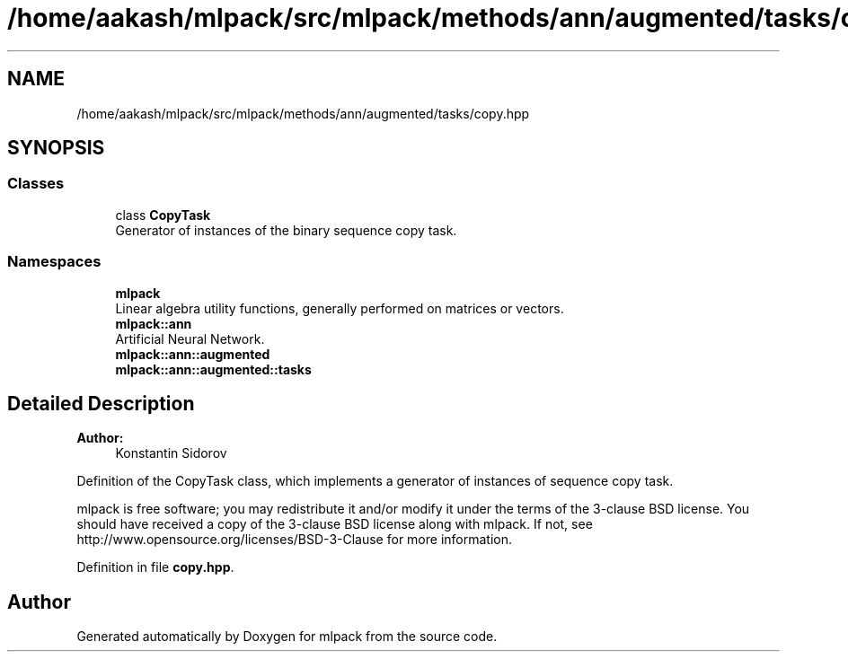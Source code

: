 .TH "/home/aakash/mlpack/src/mlpack/methods/ann/augmented/tasks/copy.hpp" 3 "Sun Aug 22 2021" "Version 3.4.2" "mlpack" \" -*- nroff -*-
.ad l
.nh
.SH NAME
/home/aakash/mlpack/src/mlpack/methods/ann/augmented/tasks/copy.hpp
.SH SYNOPSIS
.br
.PP
.SS "Classes"

.in +1c
.ti -1c
.RI "class \fBCopyTask\fP"
.br
.RI "Generator of instances of the binary sequence copy task\&. "
.in -1c
.SS "Namespaces"

.in +1c
.ti -1c
.RI " \fBmlpack\fP"
.br
.RI "Linear algebra utility functions, generally performed on matrices or vectors\&. "
.ti -1c
.RI " \fBmlpack::ann\fP"
.br
.RI "Artificial Neural Network\&. "
.ti -1c
.RI " \fBmlpack::ann::augmented\fP"
.br
.ti -1c
.RI " \fBmlpack::ann::augmented::tasks\fP"
.br
.in -1c
.SH "Detailed Description"
.PP 

.PP
\fBAuthor:\fP
.RS 4
Konstantin Sidorov
.RE
.PP
Definition of the CopyTask class, which implements a generator of instances of sequence copy task\&.
.PP
mlpack is free software; you may redistribute it and/or modify it under the terms of the 3-clause BSD license\&. You should have received a copy of the 3-clause BSD license along with mlpack\&. If not, see http://www.opensource.org/licenses/BSD-3-Clause for more information\&. 
.PP
Definition in file \fBcopy\&.hpp\fP\&.
.SH "Author"
.PP 
Generated automatically by Doxygen for mlpack from the source code\&.
